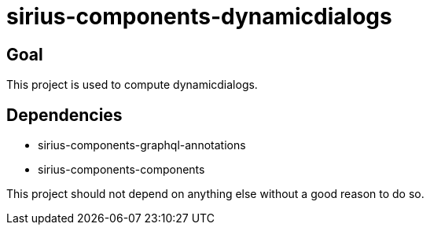 = sirius-components-dynamicdialogs

== Goal

This project is used to compute dynamicdialogs.

== Dependencies

- sirius-components-graphql-annotations
- sirius-components-components

This project should not depend on anything else without a good reason to do so.
